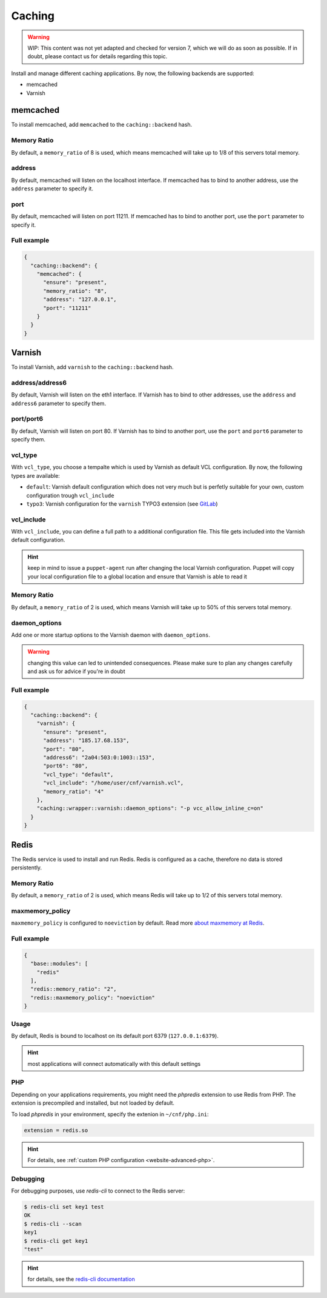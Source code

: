 Caching
=======

.. warning::

   WIP: This content was not yet adapted and checked for version 7,
   which we will do as soon as possible.
   If in doubt, please contact us for details regarding this topic.

Install and manage different caching applications. By now, the following
backends are supported:

-  memcached
-  Varnish

memcached
---------

To install memcached, add ``memcached`` to the ``caching::backend``
hash.

Memory Ratio
~~~~~~~~~~~~

By default, a ``memory_ratio`` of 8 is used, which means memcached will
take up to 1/8 of this servers total memory.

address
~~~~~~~

By default, memcached will listen on the localhost interface. If memcached has to
bind to another address, use the ``address`` parameter to specify it.

port
~~~~

By default, memcached will listen on port 11211. If memcached has to bind to
another port, use the ``port`` parameter to specify it.

Full example
~~~~~~~~~~~~

.. code-block:: json

  {
    "caching::backend": {
      "memcached": {
        "ensure": "present",
        "memory_ratio": "8",
        "address": "127.0.0.1",
        "port": "11211"
      }
    }
  }

Varnish
-------

To install Varnish, add ``varnish`` to the ``caching::backend`` hash.

address/address6
~~~~~~~~~~~~~~~~

By default, Varnish will listen on the eth1 interface. If Varnish has to
bind to other addresses, use the ``address`` and ``address6`` parameter
to specify them.

port/port6
~~~~~~~~~~

By default, Varnish will listen on port 80. If Varnish has to bind to
another port, use the ``port`` and ``port6`` parameter to specify them.

vcl\_type
~~~~~~~~~

With ``vcl_type``, you choose a tempalte which is used by Varnish as
default VCL configuration. By now, the following types are available:

-  ``default``: Varnish default configuration which does not very much
   but is perfetly suitable for your own, custom configuration trough
   ``vcl_include``
-  ``typo3``: Varnish configuration for the ``varnish`` TYPO3 extension
   (see
   `GitLab <https://gitlab.com/opsone_ch/typo3/varnish/-/blob/master/Resources/Private/Example/default.vcl>`__)

vcl\_include
~~~~~~~~~~~~

With ``vcl_include``, you can define a full path to a additional
configuration file. This file gets included into the Varnish default
configuration.

.. hint:: keep in mind to issue a ``puppet-agent`` run after changing the local Varnish configuration. Puppet will copy your local configuration file to a global location and ensure that Varnish is able to read it

Memory Ratio
~~~~~~~~~~~~

By default, a ``memory_ratio`` of 2 is used, which means Varnish will
take up to 50% of this servers total memory.

daemon_options
~~~~~~~~~~~~~~

Add one or more startup options to the Varnish daemon with ``daemon_options``.

.. warning:: changing this value can led to unintended consequences. Please make sure to plan any changes carefully and ask us for advice if you're in doubt

Full example
~~~~~~~~~~~~

.. code-block:: json

  {
    "caching::backend": {
      "varnish": {
        "ensure": "present",
        "address": "185.17.68.153",
        "port": "80",
        "address6": "2a04:503:0:1003::153",
        "port6": "80",
        "vcl_type": "default",
        "vcl_include": "/home/user/cnf/varnish.vcl",
        "memory_ratio": "4"
      },
      "caching::wrapper::varnish::daemon_options": "-p vcc_allow_inline_c=on"
    }
  }

Redis
-----

The Redis service is used to install and run Redis.
Redis is configured as a cache, therefore no data is stored persistently.

Memory Ratio
~~~~~~~~~~~~

By default, a ``memory_ratio`` of 2 is used, which means Redis
will take up to 1/2 of this servers total memory.

maxmemory_policy
~~~~~~~~~~~~~~~~

``maxmemory_policy`` is configured to ``noeviction`` by default.
Read more `about maxmemory at Redis <https://redis.io/topics/lru-cache>`__.

Full example
~~~~~~~~~~~~

.. code-block:: json

  {
    "base::modules": [
      "redis"
    ],
    "redis::memory_ratio": "2",
    "redis::maxmemory_policy": "noeviction"
  }

Usage
~~~~~

By default, Redis is bound to localhost on its default port 6379 (``127.0.0.1:6379``).

.. hint:: most applications will connect automatically with this default settings

PHP
~~~

Depending on your applications requirements, you might need the *phpredis* extension to use
Redis from PHP. The extension is precompiled and installed, but not loaded by default. 

To load *phpredis* in your environment, specify the extenion in ``~/cnf/php.ini``:

.. code-block:: ini

  extension = redis.so

.. hint:: For details, see :ref:`custom PHP configuration <website-advanced-php>`.

Debugging
~~~~~~~~~

For debugging purposes, use *redis-cli* to connect to the Redis server:

.. code-block:: console

  $ redis-cli set key1 test
  OK
  $ redis-cli --scan
  key1
  $ redis-cli get key1
  "test"

.. hint:: for details, see the `redis-cli documentation <https://redis.io/topics/rediscli>`__
